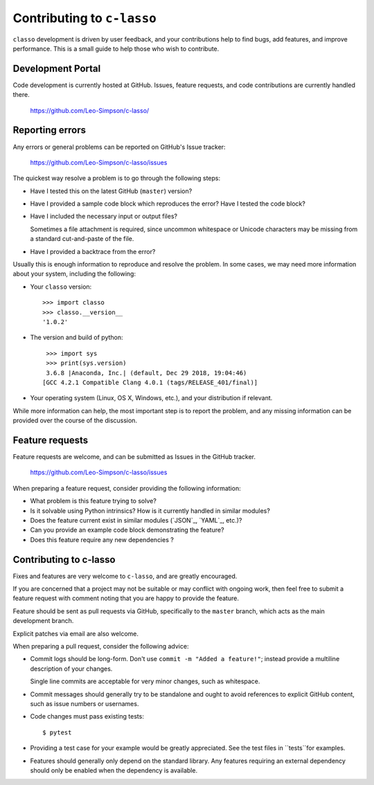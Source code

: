 ==========================
Contributing to ``c-lasso``
==========================

``classo`` development is driven by user feedback, and your contributions help
to find bugs, add features, and improve performance.  This is a small guide to
help those who wish to contribute.


Development Portal
==================

Code development is currently hosted at GitHub.  Issues, feature requests, and
code contributions are currently handled there.

   https://github.com/Leo-Simpson/c-lasso/


Reporting errors
================

Any errors or general problems can be reported on GitHub's Issue tracker:

   https://github.com/Leo-Simpson/c-lasso/issues

The quickest way resolve a problem is to go through the following steps:

* Have I tested this on the latest GitHub (``master``) version?

* Have I provided a sample code block which reproduces the error?  Have I
  tested the code block?

* Have I included the necessary input or output files?

  Sometimes a file attachment is required, since uncommon whitespace or
  Unicode characters may be missing from a standard cut-and-paste of the file.

* Have I provided a backtrace from the error?

Usually this is enough information to reproduce and resolve the problem.  In
some cases, we may need more information about your system, including the
following:

* Your ``classo`` version::

     >>> import classo
     >>> classo.__version__
     '1.0.2'

* The version and build of python::

     >>> import sys
     >>> print(sys.version)
     3.6.8 |Anaconda, Inc.| (default, Dec 29 2018, 19:04:46) 
    [GCC 4.2.1 Compatible Clang 4.0.1 (tags/RELEASE_401/final)]

* Your operating system (Linux, OS X, Windows, etc.), and your distribution if
  relevant.

While more information can help, the most important step is to report the
problem, and any missing information can be provided over the course of the
discussion.


Feature requests
================

Feature requests are welcome, and can be submitted as Issues in the GitHub
tracker.

   https://github.com/Leo-Simpson/c-lasso/issues

When preparing a feature request, consider providing the following information:

* What problem is this feature trying to solve?

* Is it solvable using Python intrinsics?  How is it currently handled in
  similar modules?

* Does the feature current exist in similar modules (`JSON`_, `YAML`_, etc.)?

* Can you provide an example code block demonstrating the feature?

* Does this feature require any new dependencies ?


Contributing to c-lasso
======================

Fixes and features are very welcome to ``c-lasso``, and are greatly encouraged.

If you are concerned that a project may not be suitable or may conflict with
ongoing work, then feel free to submit a feature request with comment noting
that you are happy to provide the feature.

Feature should be sent as pull requests via GitHub, specifically to the
``master`` branch, which acts as the main development branch.

Explicit patches via email are also welcome.

When preparing a pull request, consider the following advice:

* Commit logs should be long-form.  Don't use ``commit -m "Added a feature!"``;
  instead provide a multiline description of your changes.

  Single line commits are acceptable for very minor changes, such as
  whitespace.

* Commit messages should generally try to be standalone and ought to avoid
  references to explicit GitHub content, such as issue numbers or usernames.

* Code changes must pass existing tests::

     $ pytest

* Providing a test case for your example would be greatly appreciated.  See
  the test files in ``tests``for examples.

* Features should generally only depend on the standard library.  Any features
  requiring an external dependency should only be enabled when the dependency
  is available.
